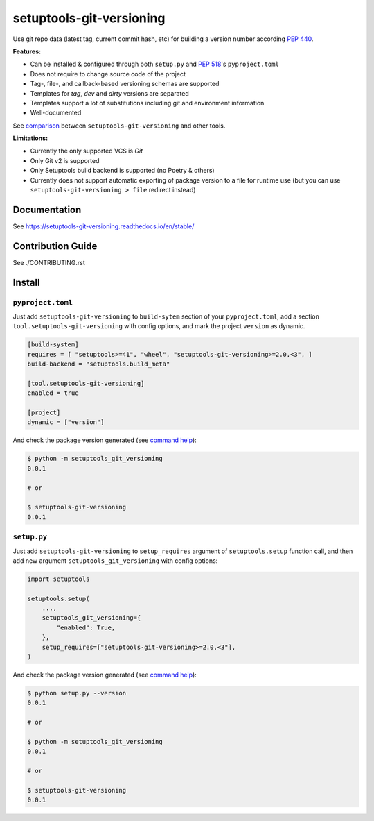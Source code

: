 *************************
setuptools-git-versioning
*************************

|status| |PyPI| |PyPI License| |PyPI Python Version|
|ReadTheDocs| |Build| |Coverage| |pre-commit.ci|

.. |status| image:: https://www.repostatus.org/badges/latest/active.svg
    :alt: Project Status: Active – The project has reached a stable, usable state and is being actively developed.
    :target: https://www.repostatus.org/#active
.. |PyPI| image:: https://badge.fury.io/py/setuptools-git-versioning.svg
    :target: https://badge.fury.io/py/setuptools-git-versioning
.. |PyPI License| image:: https://img.shields.io/pypi/l/setuptools-git-versioning.svg
    :target: https://github.com/dolfinus/setuptools-git-versioning/blob/master/LICENSE
.. |PyPI Python Version| image:: https://img.shields.io/pypi/pyversions/setuptools-git-versioning.svg
    :target: https://badge.fury.io/py/setuptools-git-versioning
.. |ReadTheDocs| image:: https://img.shields.io/readthedocs/setuptools-git-versioning.svg
    :target: https://setuptools-git-versioning.readthedocs.io
.. |Build| image:: https://github.com/dolfinus/setuptools-git-versioning/workflows/Tests/badge.svg
    :target: https://github.com/dolfinus/setuptools-git-versioning/actions
.. |Coverage| image:: https://codecov.io/gh/dolfinus/setuptools-git-versioning/branch/master/graph/badge.svg?token=GIMVHUTNW4
    :target: https://codecov.io/gh/dolfinus/setuptools-git-versioning
.. |pre-commit.ci| image:: https://results.pre-commit.ci/badge/github/dolfinus/setuptools-git-versioning/master.svg
    :target: https://results.pre-commit.ci/latest/github/dolfinus/setuptools-git-versioning/master

Use git repo data (latest tag, current commit hash, etc) for building a
version number according :pep:`440`.

**Features:**

- Can be installed & configured through both ``setup.py`` and :pep:`518`'s ``pyproject.toml``

- Does not require to change source code of the project

- Tag-, file-, and callback-based versioning schemas are supported

- Templates for *tag*, *dev* and *dirty* versions are separated

- Templates support a lot of substitutions including git and environment information

- Well-documented

See `comparison <https://setuptools-git-versioning.readthedocs.io/en/stable/comparison.html>`_
between ``setuptools-git-versioning`` and other tools.

**Limitations:**

- Currently the only supported VCS is *Git*

- Only Git v2 is supported

- Only Setuptools build backend is supported (no Poetry & others)

- Currently does not support automatic exporting of package version to a file for runtime use
  (but you can use ``setuptools-git-versioning > file`` redirect instead)

.. documentation

Documentation
--------------

See https://setuptools-git-versioning.readthedocs.io/en/stable/

.. contribution

Contribution Guide
------------------

See ./CONTRIBUTING.rst

.. installation

Install
------------

``pyproject.toml``
~~~~~~~~~~~~~~~~~~

Just add ``setuptools-git-versioning`` to ``build-sytem`` section of your ``pyproject.toml``,
add a section ``tool.setuptools-git-versioning`` with config options, and mark the project
``version`` as dynamic.

.. code:: toml

    [build-system]
    requires = [ "setuptools>=41", "wheel", "setuptools-git-versioning>=2.0,<3", ]
    build-backend = "setuptools.build_meta"

    [tool.setuptools-git-versioning]
    enabled = true

    [project]
    dynamic = ["version"]

And check the package version generated (see `command help <https://setuptools-git-versioning.readthedocs.io/en/stable/command.html>`_):

.. code:: bash

    $ python -m setuptools_git_versioning
    0.0.1

    # or

    $ setuptools-git-versioning
    0.0.1

``setup.py``
~~~~~~~~~~~~

Just add ``setuptools-git-versioning`` to ``setup_requires`` argument of ``setuptools.setup`` function call,
and then add new argument ``setuptools_git_versioning`` with config options:

.. code:: python

    import setuptools

    setuptools.setup(
        ...,
        setuptools_git_versioning={
            "enabled": True,
        },
        setup_requires=["setuptools-git-versioning>=2.0,<3"],
    )

And check the package version generated (see `command help <https://setuptools-git-versioning.readthedocs.io/en/stable/command.html>`_):

.. code:: bash

    $ python setup.py --version
    0.0.1

    # or

    $ python -m setuptools_git_versioning
    0.0.1

    # or

    $ setuptools-git-versioning
    0.0.1
